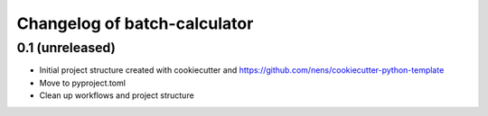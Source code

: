 Changelog of batch-calculator
===================================================


0.1 (unreleased)
----------------

- Initial project structure created with cookiecutter and
  https://github.com/nens/cookiecutter-python-template

- Move to pyproject.toml

- Clean up workflows and project structure
